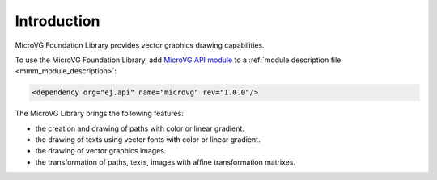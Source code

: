 Introduction
============

MicroVG Foundation Library provides vector graphics drawing capabilities.

To use the MicroVG Foundation Library, add `MicroVG API module <https://repository.microej.com/modules/ej/api/microvg/>`_ to a :ref:`module description file <mmm_module_description>`:

.. code-block:: XML

	<dependency org="ej.api" name="microvg" rev="1.0.0"/>

The MicroVG Library brings the following features:

- the creation and drawing of paths with color or linear gradient.
- the drawing of texts using vector fonts with color or linear gradient.
- the drawing of vector graphics images.
- the transformation of paths, texts, images with affine transformation matrixes.


..
   | Copyright 2008-2022, MicroEJ Corp. Content in this space is free 
   for read and redistribute. Except if otherwise stated, modification 
   is subject to MicroEJ Corp prior approval.
   | MicroEJ is a trademark of MicroEJ Corp. All other trademarks and 
   copyrights are the property of their respective owners.